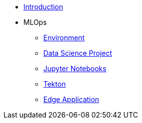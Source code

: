 * xref:01-01-introduction.adoc[Introduction]
* MLOps
** xref:01-02-mlops-environment.adoc[Environment]
** xref:01-03-mlops-data-science-prj.adoc[Data Science Project]
** xref:01-04-mlops-jupyter.adoc[Jupyter Notebooks]
** xref:01-05-mlops-tekton.adoc[Tekton]
** xref:01-06-mlops-edge-usage.adoc[Edge Application]